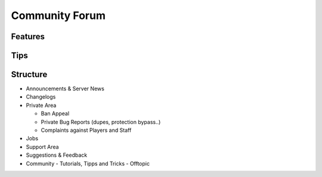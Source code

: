 +++++++++++++++
Community Forum
+++++++++++++++

Features
========


Tips
====


Structure
=========

- Announcements & Server News
- Changelogs
- Private Area

  - Ban Appeal
  - Private Bug Reports (dupes, protection bypass..)
  - Complaints against Players and Staff
  
- Jobs
- Support Area
- Suggestions & Feedback

- Community
  - Tutorials, Tipps and Tricks
  - Offtopic

